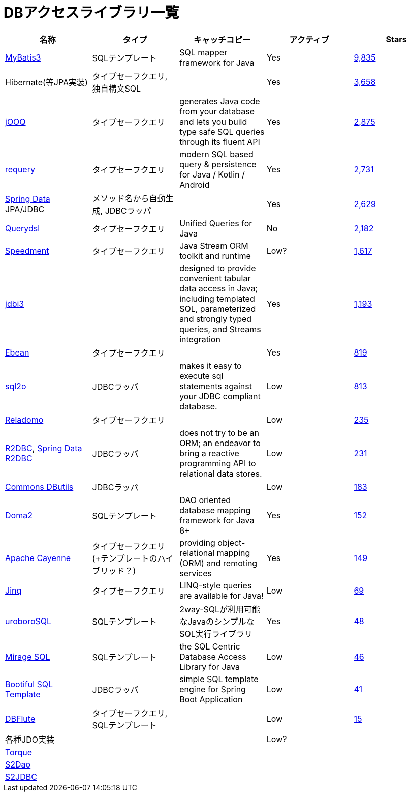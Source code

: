 = DBアクセスライブラリ一覧

[options="header"]
|=======
|名称|タイプ|キャッチコピー|アクティブ|Stars

| http://www.mybatis.org/mybatis-3/ja/index.html[MyBatis3]
| SQLテンプレート
| SQL mapper framework for Java
| Yes
| https://github.com/mybatis/mybatis-3[9,835]

| Hibernate(等JPA実装)
| タイプセーフクエリ, 独自構文SQL
|
| Yes
| https://github.com/hibernate/hibernate-orm[3,658]

| https://www.jooq.org/[jOOQ]
| タイプセーフクエリ
| generates Java code from your database and lets you build type safe SQL queries through its fluent API
| Yes
| https://github.com/jOOQ/jOOQ[2,875]

| https://github.com/requery/requery[requery]
| タイプセーフクエリ
| modern SQL based query & persistence for Java / Kotlin / Android
| Yes
| https://github.com/requery/requery[2,731]

| https://spring.io/projects/spring-data[Spring Data] JPA/JDBC
| メソッド名から自動生成, JDBCラッパ
| 
| Yes
| https://github.com/spring-projects/spring-data-examples[2,629]

| http://www.querydsl.com/[Querydsl]
| タイプセーフクエリ
| Unified Queries for Java
| No
| https://github.com/querydsl/querydsl[2,182]

| https://github.com/speedment/speedment[Speedment]
| タイプセーフクエリ
| Java Stream ORM toolkit and runtime
| Low?
| https://github.com/speedment/speedment[1,617]

| http://jdbi.org/[jdbi3]
|
| designed to provide convenient tabular data access in Java; including templated SQL, parameterized and strongly typed queries, and Streams integration
| Yes
| https://github.com/jdbi/jdbi[1,193]

| https://ebean.io/[Ebean]
| タイプセーフクエリ
|
| Yes
| https://github.com/ebean-orm/ebean[819]

| https://www.sql2o.org/[sql2o]
| JDBCラッパ
| makes it easy to execute sql statements against your JDBC compliant database.
| Low
| https://github.com/aaberg/sql2o[813]

| https://github.com/goldmansachs/reladomo[Reladomo]
| タイプセーフクエリ
|
| Low
| https://github.com/goldmansachs/reladomo[235]

| https://r2dbc.io/[R2DBC], https://spring.io/projects/spring-data-r2dbc[Spring Data R2DBC]
| JDBCラッパ
| does not try to be an ORM; an endeavor to bring a reactive programming API to relational data stores.
| Low
| https://github.com/r2dbc/r2dbc-client[231]

|  https://commons.apache.org/proper/commons-dbutils/[Commons DButils]
| JDBCラッパ
| 
| Low
| https://github.com/apache/commons-dbutils[183]

| https://doma.readthedocs.io/[Doma2]
| SQLテンプレート
| DAO oriented database mapping framework for Java 8+
| Yes
| https://github.com/domaframework/doma[152]

| https://cayenne.apache.org/[Apache Cayenne]
| タイプセーフクエリ(+テンプレートのハイブリッド？)
| providing object-relational mapping (ORM) and remoting services
| Yes
| https://github.com/apache/cayenne[149]

| http://www.jinq.org/[Jinq]
| タイプセーフクエリ
| LINQ-style queries are available for Java!
| Low
| https://github.com/my2iu/Jinq[69]

| https://future-architect.github.io/uroborosql-doc/[uroboroSQL]
| SQLテンプレート
| 2way-SQLが利用可能なJavaのシンプルなSQL実行ライブラリ
| Yes
| https://github.com/future-architect/uroborosql[48]

| https://github.com/mirage-sql/mirage[Mirage SQL]
| SQLテンプレート
| the SQL Centric Database Access Library for Java
| Low
| https://github.com/mirage-sql/mirage[46]

| https://github.com/cero-t/sqltemplate[Bootiful SQL Template]
| JDBCラッパ
| simple SQL template engine for Spring Boot Application
| Low
| https://github.com/cero-t/sqltemplate[41]

| http://dbflute.seasar.org/[DBFlute]
| タイプセーフクエリ, SQLテンプレート
|
| Low
| https://github.com/dbflute/dbflute-core[15]

| 各種JDO実装
|
|
| Low?
|

| http://db.apache.org/torque/[Torque]
|
|
|
|

| http://s2dao.seasar.org/ja/index.html[S2Dao]
|
|
|
|

| http://s2container.seasar.org/ja/s2jdbc.html[S2JDBC]
|
|
|
|

|=======
